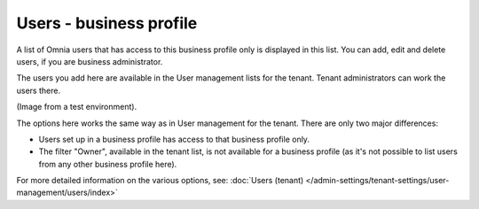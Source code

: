 Users - business profile
=============================================

A list of Omnia users that has access to this business profile only is displayed in this list. You can add, edit and delete users, if you are business administrator.

The users you add here are available in the User management lists for the tenant. Tenant administrators can work the users there.

(Image from a test environment).

.. image:: users-bp-list.png

The options here works the same way as in User management for the tenant. There are only two major differences:

+ Users set up in a business profile has access to that business profile only.
+ The filter "Owner", available in the tenant list, is not available for a business profile (as it's not possible to list users from any other business profile here).

For more detailed information on the various options, see: :doc:`Users (tenant) </admin-settings/tenant-settings/user-management/users/index>`
